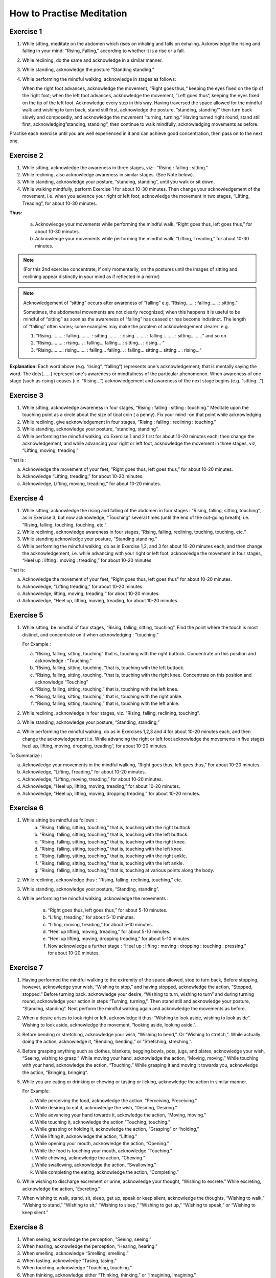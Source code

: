 How to Practise Meditation
====================================

Exercise 1
------------

1. While sitting, meditate on the abdomen which rises on inhaling and falls on exhaling. Acknowledge the rising and falling in your mind: “Rising, Falling,” according to whether it is a rise or a fall.
2. While reclining, do the same and acknowledge in a similar manner.
3. While standing, acknowledge the posture “Standing standing.”
4. While performing the mindful walking, acknowledge in stages as follows:

   When the right foot advances, acknowledge the movement, “Right goes thus,“ keeping the eyes fixed on the tip of the right foot; when the left foot advances, acknowledge the movement, ”Left goes thus“, keeping the eyes fixed on the tip of the left foot. Acknowledge every step in this way. Having traversed the space allowed for the mindful walk and wishing to turn back, stand still first, acknowledge the posture, ”standing, standing'“ then turn back slowly and composedly, and acknowledge the movement ”turning, turning.“ Having turned right round, stand still first, acknowledging”standing, standing“, then continue to walk mindfully, acknowledging movements as before.

Practise each exercise until you are well experienced in it and can achieve good concentration, then pass on to the next one.


Exercise 2
------------

1. While sitting, acknowledge the awareness in three stages, viz:- “Rising : falling : sitting.”
2. While reclining, also acknowledge awareness in similar stages. (See Note below).
3. While standing, acknowledge your posture, “standing, standing”, until you walk or sit down.
4. While walking mindfully, perform Exercise 1 for about 10-30 minutes. Then change your acknowledgement of the movement, i.e. when you advance your right or left foot, acknowledge the movement in two stages, “Lifting, Treading”, for about 10-30 minutes.

**Thus:**

    a. Acknowledge your movements while performing the mindful walk, “Right goes thus, left goes thus,” for about 10-30 minutes.
    b. Acknowledge your movements while performing the mindful walk, “Lifting, Treading,” for about 10-30 minutes.

.. note:: (For this 2nd exercise concentrate, if only momentarily, on the postures until the images of sitting and reclining appear distinctly in your mind as if reflected in a mirror)

.. note:: Acknowledgement of “sitting” occurs after awareness of “falling” e.g. “Rising…… : falling…… : sitting.”

   Sometimes, the abdomenal movements are not clearly recognized; when this happens it is useful to be mindful of “sitting” as soon as the awareness of “falling” has ceased or has become indistinct. The length of “falling” often varies; some examples may make the problem of acknowledgement clearer: e.g.

   (1) 	“Rising……… : falling……… : sitting……… : rising……… : falling……… : sitting………“ and so on.
   (2)	“Rising……… : rising…. : falling… falling… : sitting… : rising… “
   (3) 	“Rising………: rising……. : falling… falling… : falling… sitting… sitting… : rising…“

**Explanation:** Each word above (e.g. “rising”, “falling”) represents one's acknowledgement; that is mentally saying the word. The dots(……) represent one's awareness or mindfulness of the particular phenomenon. When awareness of one stage (such as rising) ceases (i.e. “Rising…”) acknowledgement and awareness of the next stage begins (e.g. “sitting…”).

Exercise 3
------------

1. While sitting, acknowledge awareness in four stages, “Rising : falling : sitting : touching.” Meditate upon the touching point as a circle about the size of tical coin ( a penny). Fix your mind -on that point while acknowledging.
2. While reclining, give acknowledgement in four stages, “Rising : falling : reclining : touching.”
3. While standing, acknowledge your posture, “standing, standing”.
4. While performing the mindful walking, do Exercise 1 and 2 first for about 10-20 minutes each; then change the acknowledgement, and while advancing your right or left foot, acknowledge the movement in three stages, viz, “Lifting, moving, treading.”

That is :

a. Acknowledge the movement of your feet, “Right goes thus, left goes thus,” for about 10-20 minutes.
b. Acknowledge “Lifting, treading,” for about 10-20 minutes.
c. Acknowledge, Lifting, moving, treading,“ for about 10-20 minutes.

Exercise 4
------------

1. While sitting, acknowledge the rising and falling of the abdomen in four stages : “Rising, falling, sitting, touching”, as in Exercise 3, but now acknowledge, “Touching” several times (until the end of the out-going breath); i.e. “Rising, falling, touching, touching, etc.”
2. While reclining, acknowledge awareness in four stages, “Rising, falling, reclining, touching, touching, etc.“
3. While standing acknowledge your posture, “Standing standing.”
4. While performing the mindful walking, do as in Exercise 1,2, and 3 for about 10-20 minutes each, and then change the acknowledgement, i.e. while advancing with your right or left foot, acknowledge the movement in four stages, “Heel up : lifting : moving : treading,” for about 10-20 minutes

That is:

a. Acknowledge the movement of your feet, “Right goes thus, left goes thus” for about 10-20 minutes.
b. Acknowledge, “Lifting treading,” for about 10-20 minutes.
c. Acknowledge, lifting, moving, treading,“ for about 10-20 minutes.
d. Acknowledge, “Heel up, lifting, moving, treading, for about 10-20 minutes.

Exercise 5
----------

1. While sitting, be mindful of four stages, “Rising, falling, sitting, touching”. Find the point where the touch is most distinct, and concentrate on it when acknowledging : “touching.”

   For Example :

   a. “Rising, falling, sitting, touching” that is, touching with the right buttock. Concentrate on this position and acknowledge : “Touching.”
   b. “Rising, falling, sitting, touching, ”that is, touching with the left buttock.
   c. “Rising, falling, sitting, touching, ”that is, touching with the right knee. Concentrate on this position and acknowledge “Touching”
   d. “Rising, falling, sitting, touching,” that is, touching with the left knee.
   e. “Rising, falling, sitting, touching,” that is, touching with the right ankle.
   f. “Rising, falling, sitting, touching,” that is, touching with the left ankle.

2. While reclining, acknowledge in four stages, viz. “Rising, falling, reclining, touching”.
3. While standing, acknowledge your posture, “Standing, standing,”
4. While performing the mindful walking, do as in Exercises 1,2,3 and 4 for about 10-20 minutes each, and then change the acknowledgement i.e. While advancing the right or left foot acknowledge the movements in five stages heel up, lifting, moving, dropping, treading“, for about 10-20 minutes.

To Summarize :

a. Acknowledge your movements in the mindful walking, “Right goes thus, left goes thus,” For about 10-20 minutes.
b. Acknowledge, “Lifting, Treading,” for about 10-20 minutes.
c. Acknowledge, “Lifting, moving, treading,” for about 10-20 minutes.
d. Acknowledge, “Heel up, lifting, moving, treading,” for about 10-20 minutes.
e. Acknowledge, “Heel up, lifting, moving, dropping treading,” for about 10-20 minutes.

Exercise 6
------------

1. While sitting be mindful as follows :
    a. “Rising, falling, sitting, touching,” that is, touching with the right buttock.
    b. “Rising, falling, sitting, touching,” that is, touching with the left buttock.
    c. “Rising, falling, sitting, touching,” that is, touching with the right knee.
    d. “Rising, falling, sitting, touching,” that is, touching with the left knee.
    e. “Rising, falling, sitting, touching,” that is, touching with the right ankle,
    f. “Rising, falling, sitting, touching,” that is, touching with the left ankle.
    g. “Rising, falling, sitting, touching,” that is, touching at various points along the body.

2. While reclining, acknowledge thus : “Rising, falling, reclining, touching,” etc.
3. While standing, acknowledge your posture, “Standing, standing”.
4. While performing the mindful walking, acknowledge the movements :

    a. “Right goes thus, left goes thus,” for about 5-10 minutes.
    b. “Lifing, treading,” for about 5-10 minutes.
    c. “Lifing, moving, treading,” for about 5-10 minutes.
    d. “Heel up lifting, moving, treading,” for about 5-10 minutes.
    e. “Heel up lifting, moving, dropping treading,” for about 5-10 minutes.
    f. Now acknowledge a further stage : “Heel up : lifting : moving : dropping : touching : pressing.” for about 10-20 minutes.

Exercise 7
----------

1. Having performed the mindful walking to the extremity of the space allowed, stop to turn back, Before stopping, however, acknowledge your wish, “Wishing to stop,” and having stopped, acknowledge the action, “Stopped, stopped.” Before turning back. acknowledge your desire, “Wishing to turn, wishing to turn” and during turning round, acknowledge your action in steps “Turning, turning,”. Then stand still and acknowledge your posture, “Standing, standing”. Next perform the mindful walking again and acknowledge the movements as before.
2. When a desire arises to look right or left, acknowledge it thus: “Wishing to look aside, wishing to look aside”. Wishing to look aside, acknowledge the movement, “looking aside, looking aside.”.
3. Before bending or stretching, acknowledge your wish, “Wishing to bend,”. Or “Wishing to stretch,”. While actually doing the action, acknowledge it, “Bending, bending,” or “Stretching, streching,”.
4. Before grasping anything such as clothes, blankets, begging bowls, pots, jugs, and plates, acknowledge your wish, “Seeing, wishing to grasp.” While moving your hand, acknowledge the action, “Moving, moving,” While touching with your hand, acknowledge the action, “Touching.” While grasping it and moving it towards you, acknowledge the action, “Bringing, bringing”.
5. While you are eating or drinking or chewing or tasting or licking, acknowledge the action in similar manner.

   For Example:

   a. While perceiving the food, acknowledge the action. “Perceiving, Preceiving.”
   b. While desiring to eat it, acknowledge the wish, “Desiring, Desiring.”
   c. While advancing your hand towards it, ackowledge the action, “Moving, moving.”
   d. While touching it, acknowledge the action “Touching, touching.”
   e. While grasping or holding it, acknowledge the action, “Grasping” or “holding,”
   f. While lifting it, acknowledge the action, “Lifting.”
   g. While opening your mouth, acknowledge the action, “Opening.”
   h. While the food is touching your mouth, acknowledge “Touching.”
   i. While chewing, acknowledge the action, “Chewing.”
   j. While swallowing, acknowledge the action, “Swallowing.”
   k. While completing the eating, acknowledge the action, “Completing.”

6. While wishing to discharge excrement or urine, acknowledge your thought, “Wishing to excrete.” While excreting, acknowledge the action, “Excreting.”
7. When wishing to walk, stand, sit, sleep, get up, speak or keep silent, acknowledge the thoughts, “Wishing to walk,” “Wishing to stand,” “Wishing to sit,” “Wishing to sleep,” “Wishing to get up,” “Wishing to speak,” or “Wishing to keep silent.”


Exercise 8
----------

1. When seeing, acknowledge the perception, “Seeing, seeing.”
2. When hearing, acknowledge the perception, “Hearing, hearing.”
3. When smelling, acknowledge “Smelling, smelling.”
4. When tasting, acknowledge “Tasing, tasing.”
5. When touching, acknowledge “Touching, touching.”
6. When thinking, acknowledge either “Thinking, thinking,” or “Imagining, imagining.”

Exercise 9
----------

1. While acknowledging the rising and falling of the adbomen in the sitting posture, “Rising, Falling.” if any pain occurs, stop for a while, and acknowledge the pain, ache or stiffness, “Painful,” “aching” or “stiffness”. If the pain is too great to bear, stop the acknowledgement and go back to acknowledging the rising and falling of the abdomen If the pain is still there, change your posture.
2. If comfort arises, acknowledge it, “Comfort arising”
3. While reclining or standing, if any comfort or discomfort or indifference arises, acknowledge it, “Comfort arising” or “discomfort arising” or “indifference arising.”

If any pain arises during the mindful walk, stop first; then acknowledge the pain as described before,
Note : If any mental image (Nimitta) such as light or a mountain arises, acknowledge it, “Seeing, seeing.” until it vanishes.

Exercise 10
-----------

1. While sitting, if a need for something arises' acknowledge it, “Needing, needing” or, “Desiring, desiring.”
2. If you wish to leave practice through, for example, boredom, or if you see or think of something and feel aversion, acknowledge your thought, e.g. “Discontented,” or “Hating.”
3. If you fell sleepy, acknowledge your feeling, “Sleepy”
4. If your mind is distracted, acknowledge your feeling, “Distracted.”
5. If you have any doubt, acknowledge your thought, “Doubting.”
6. If greed, anger, distraction and doubt, as examples of mental conditions, clear away, acknowledge that also.
7. While performing the mindful walking, if the mind is distracted stop walking and acknowledge your thought, “Distracted.” After the distraction has cleared away, go on with the mindful-walking.

Exercise 11
-----------

1. If the mind is contented in sight, sound, smell, taste, touch, try to realize that it is a sensual contentment (Kāmagunā). Acknowledge your feeling, “Contented.”
2. When aversion arises, try to realize that it is hatred or a wish for revenge. Acknowledge it “Hating” or “Revenge.”
3. When the mind is jaded or apathetic, try to realize that this feeling is torpor and languor (Thinamidha). Acknowledge it, e.g. “Sleepy”.
4. If the mind is distracted, worried or depressed, try to realise that distraction and worry (Uddhaccakukkucca) have arisen, and acknowledge such feelings. “Distracted”, or Worrying“, or ”Depressed“.
5. When doubts in respect of mental and physical states (nāmarūpa), ultimate reality and the concepts (paññātti) arise, try to realise that this is sceptical doubt (Vicikicchā). Acknowledge it, “Doubting.”

Exercise 12
-----------

1. Before sitting down, acknowledge your thought, “Wishing to sit down.” Then lower yourself slowly in stages and acknowledge the action, “Sitting down” until you touch the floor. Do the acknowledgement in 8-9-10 steps.
2. While acknowledging “Rising, falling, sitting, touching,” and an itch arises, acknowledge it, “Itching.” After the acknowledgement if the itch is still there and you want to scratch, acknowledge your desire “Wishing to scratch.” When your hand touches the spot, acknowledge the action, “Scratching.” When the itch disappears, acknowledge it, “disappearing,” and when you lower your hand from the spot, acknowledge your action, “Lowering,” until it is where it used to be. Then begin to concentrate on the rise and fall of the abdomen again and acknowledge your awareness, “Rising, falling, sitting, touching,”

Exercise 13
-----------

1. Before beginning the meditation, make a wish as follows:

   “May I be clearly aware of the coming-into-being and passing-away of all mental and physical phenomena appearing to the mind during twenty-four hours.”

Make this wish this whenever you wish, but spend at least twenty-four hours in meditation during this exercise.
2. Having made the wish as above, perform the mindful walking first; then sit down and acknowledge the rising and falling of the abdomen, “Rising, falling, sitting, touching,” as described before. Perform the two exercise in alternation throughout the twenty-four hours.

Exercise 14
-----------

1. Perform the mindful walking first, then proceed as follows:

    a. Make a wish that in a period of one hour, the phenomena of arising and ceasing shall appear at least five times.
    b. If within this hour the phenomena of arising and ceasing appear distinctly, at least five times and possibly as many as sixty-five times reduce the period of the exercise to 30 minutes and make the wish that within these thirty minute the phenomena of arising and ceasing shall appear to you several times.
    c. Make a wish in the same manner and reduce the period of the exercise down to 20-15-10-5 minutes. Within 5 minutes the phenomenon should appear at least twice, but it may appear as many as six times.

2. Alternate Walking and sitting exercises for twenty-four hours.

Exercise 15
-----------

1. Perform the mindful walking first ; then in the sitting posture make a wish to attain steady concentration for 5 minutes. Next acknowledge “Rising, falling, sitting, touching,” etc. The resolution is fulfilled if the mind abides in concentration and becomes unconscious of outside phenomena for a 5 full minutes. Keep a careful check on the time and if this exercise cannot be continued for 5 minutes, repeat it until you are successful. Then try to increase the period of full concentration.
2. Make a resolve to obtain steady concentration without consciousness of outside phenomena for 10 muinutes. If this cannot be achieved yet, try again until you are quite experienced. Then practise further for 15-20-30 minutes to 1 hour, one and a half hour, 2-3-4-5-6-7-8 hours, up to 24 hours.
3. The number of minutes and hours is to be reckoned from the point of steady concentration with nonconsciousness onwards. In such a condition, we do not experience any feeling. The period wished for being fulfilled, consciousness will return of its own accord as in waking, but this is not waking.

Exercise 15
-----------
Practitioners who have become experienced in practice and would like to qualify as future instructors should perform a Special exercise as follows:

**First exercise,** to be done in one day.

   1. Perform the mindful walking first, then sit as usual and resolve that within one hour the mental and physical states in the process of arising and ceasing shall appear distinctly. Acknowledge ilie awareness, “Rising, falling, sitting, touching”, etc. to complete one full hour. While acknowledging, you will perceive the arising ,md ceasing of the mental and physical states more distinctly than before. This insight knowledge is called Udyabbayanana.

   After this, resolve that within the succeeding hour only mental and physical states in cessation (or in their passing-away) shall be perceived. Then acknowledge the awareness, “Rising, lulling, sitting, touching,” etc. to complete one full hour. While acknowledging, only the passing-away of the mental and physical states will appear, that is, the cessation appears more distinctly than before. This insight is called Bhaṁmganana. XXX

**Second exercise,** to be done in one day.

   l.Perform the mindful walking first, then sit as usual and resolve that within one hour the Bhayañāna shall arise in you. Acknowledge the perceptions, “Rising, falling, sitting, touching,” etc. to complete one full hour. While thus acknowledging, fear will arise in your mind. This insight knowledge is therefore known as Bhayañāna.

   2. In the succeeding hours, resolve that the Adinavanana shall arise, and acknowledge the perceptions, “Rising, falling, sitting, touching,” etc. to complete one full hour. While acknowledging in the sitting posture, there will arise all kinds of afflictions latent in the mental and physical states, such as pain, aching, impermanence, suffering, and anattā. This knowledge is known Adinavanana.

   3. In the third successive hour resolve that the Nibbid āñāna shall arise. Acknowledge the awareness, “Rising, falling, sitting, touching,” to complete one full full hour. While acknowledging in the sitting posture there will arise revulsion, the mental and physical states appear to you as ugly refuse, full of afflictions and suffering, unpleasant and disgusting, This knowledge is called Nibbidāñāna.

**Third exercise,** to be done in one day.

   1. Perform the mindful walking first ; then sit as usual and resolve that within this hour the Muñcitukamyatāñana shall arise. Acknowledge the perceptions “Rising, falling, sitting, touching”, to complete one full hour. While acknowledging in the sitting posture, there will arise a wish to retire, to escape into seclusion. This knowledge is known as Muñcitukamyatāñana.

   2. In the succeeding hour resolve that within this hour the Patisamkhañāna shall arise and acknowledge the perceptions, “Rising, falling, sitting, touching,” etc. to complete one full hour. While acknowledging in the sitting posture, there will arise an effort to use one's energy to seek detachment and to escape into seclusion. This knowledge is Patisamkhanñāna.

   3. In the third successive hour resolve that within this hour the Sarnkharūpekkhañāna, shall arise and acknowledge the perceptions. “Rising, falling, sitting, touching,” etc., to complete one full hour. While acknowledging in this posture there will arise equanimity with regard to mental and physical states. This knowledge is know as Sarnkharūpekkhañāna.


----------------------

**Q:** What are the benefits of performing Insight Meditation (Vipassanā) in the way described? Please expound a little further.

**A:** There are several benefits as follows :

1. To give certainty of Truth, and not to be deceived by and not to hold fast to concepts (paññāat ti) which are mere mundane conventions.
2. To make people truly cultured, having good morals.
3. To make people love one another, make them feel their unity and to be compassionate towards each other, and to make them have gladness and appreciation when they see others who are joyful.
4. To bring about a better standard of human behaviour.
5. To make people know themselves and how to govern themselves.
6. To cultivate humility.
7. To bring about realisation of human unity.
8. To make people abide in gratitude.
9. To make people Bhikkhus of the Ariya Sangha, as this practice of Dhamma is for the following attainments :-

    a. To be without the five hindrances (Nivarana)
    b. To be without the five stands of sensual pleasure (Kamaguna)
    c. To be without the factors of the “fivefold clinging to existence” (Upādānakakhandha)
    d. To be without the five lower fetters ; the Ego-illusion (Sakkayaditthi), sceptical doubt (Vicikicchā), attachment (or clinging) to mere rules and ritual (Silabbataparamasa), sensuous desire (Kamachanda) and ill-will (Vyāpada)
    e. To be free from the 5-fold destinies (gati).
    f. To be without selfishness in any form ; selfishness in lodgings, selfishness in family, selfishness in property, selfishness in rank and selfishness in Dhamma.
    g. To be without the five higher fetters, set out as craving for life in the world of pure form (Rūparāga), craving for the formless world (Arūparāga), pride, distraction and ignorance.
    h. To be without Cetokhila, the five “nails” which limit the mind, comprising doubt in the Buddha the Dhamma and the Sangha, and in the training and anger against one's fellow-monks.
    i. To be without Cetovinibandha, the five fetters which hinder the mind from making right exertion ; namely : lust for sensuous objects, for the body, for visible things, for eating and sleeping, and leading the monk's life for the sake of heavenly rebirth.
    j. To be free from sorrow, grief, woe and lamentation and attain the Path, Fruition and Nibbāna.
    k. The highest blessing is to succeed as an adept or Arahant. Of lower qualifications are the Never Returner (Anagami), the Once Returner (Sakadagami), and the Stream Winner (Sotapana). Still lower down on the scale are the commoners who have a steady determination to go along the path of righteousness according to the principle:

         *“Iminā pana ñāñanena samannāgato vipassako Buddhasāsane laddhassāsa laddhapatittho niyagatiko jūlasotapanno nama hoti,”* meaning, “When the practitioners who are endowed with wisdom have practised Insight Meditation (Vipassanā), they will succeed as minor Sotāpanas, become light hearted, obtain true refuge in Dhamma and have a steady determination to go along the path of righteousness.”

      Also, the practitioners who have practised Insight Medetation (Vipassana) and gained insight into the arising and ceasing of mental and physical states, are to be considered as blessed as stated thus :

      *“Yoca vassasatam jive apassam udyabbayam akāham jivitam seyyo passto udyabbayam”* “Those who perceive the arising and ceasing of mental and physical states, even though they live for a day only, are far better than those who never see the arising and ceasing of mental and physical states and live a hundred years.“

**Q:** How long would it take to succeed in the practice of Insight meditation?

**A:** If the practice is done continuously for 1 day 15 days 1 month, 2-3-4-5-6-7 months or 1-2-3-4-5-6-7 years one would succeed according to whether one's previous merits are strong or weak. The time specified is for the practitioners of medium previous merits. Those with great previous merits, when they practise in the morning, can succeed in the evening, and when they practise in the evening, can succeed in the morning according to the words of the commentator:

   *“Tikkhapaññam pana sandhāya pātova anusittho sayaṃ visesam adhigāissati   sāyam anusittho  pato   visesam adhigmissatiti vuttam”*

   “Thus was it said ; to be instructed in the morning and to attain the divine Dhamma in the evening, to be instructed in the evening and to attain the divine Dhamma in the morning, is the way of Tikkha persons endowed with great previous merits”.

*Explanation of the practice of insight meditation (vipassana) ends here.*

Translator's note
-------------------

This booklet was originally produced by the Central office of the Division of Vipassana Dhura at Mahadhat Monastery several years ago. When the printing committee of Wat Mahadhat decided to reprint it I was asked to check the English. It became obvious that simple correction would not be sufficient, and rewriting was in order. I have frequently referred to the original Thai text, which is remarkably clear and well-organized, in order to clarify several sections of the text and fill in parts which were missing. Obviously some of the experiences described in this book defy expression in any language, but I have aimed for clarity whenever possible.

This part of the book is not intended for people with little experience of meditation. It is intended for meditation teachers and experienced non-Thai meditators who may find it difficult to get a good translation by a competent interpreter.

| *Helen Jandamit*
| *Vorasak Jandamit*



